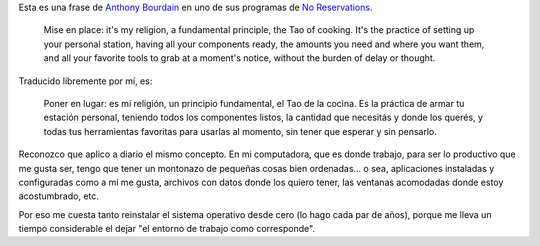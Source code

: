 .. title: Cada cosa en su lugar
.. date: 2013-12-26 14:32:23
.. tags: mise en place, cocina, organización

Esta es una frase de `Anthony Bourdain <http://es.wikipedia.org/wiki/Anthony_Bourdain>`_ en uno de sus programas de `No Reservations <http://es.wikipedia.org/wiki/Anthony_Bourdain:_sin_reservas>`_.

    Mise en place: it's my religion, a fundamental principle, the Tao of cooking. It's the practice of setting up your personal station, having all your components ready, the amounts you need and where you want them, and all your favorite tools to grab at a moment's notice, without the burden of delay or thought.

Traducido libremente por mí, es:

    Poner en lugar: es mi religión, un principio fundamental, el Tao de la cocina. Es la práctica de armar tu estación personal, teniendo todos los componentes listos, la cantidad que necesitás y donde los querés, y todas tus herramientas favoritas para usarlas al momento, sin tener que esperar y sin pensarlo.

Reconozco que aplico a diario el mismo concepto. En mi computadora, que es donde trabajo, para ser lo productivo que me gusta ser, tengo que tener un montonazo de pequeñas cosas bien ordenadas... o sea, aplicaciones instaladas y configuradas como a mí me gusta, archivos con datos donde los quiero tener, las ventanas acomodadas donde estoy acostumbrado, etc.

Por eso me cuesta tanto reinstalar el sistema operativo desde cero (lo hago cada par de años), porque me lleva un tiempo considerable el dejar "el entorno de trabajo como corresponde".
